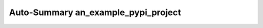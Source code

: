 .. -*- coding: utf-8 -*-
.. -*- restructuredtext -*-

Auto-Summary an_example_pypi_project
====================================

.. autosummary::
   :toctree: autosummary

   an_example_pypi_project
   an_example_pypi_project.useful_1
   an_example_pypi_project.useful_2
